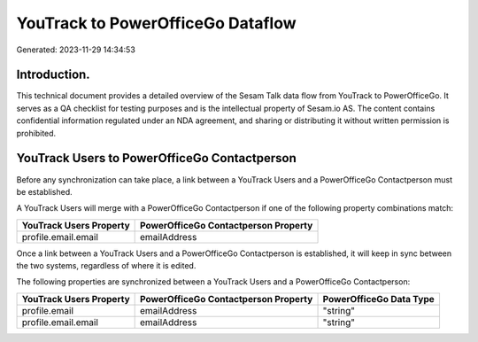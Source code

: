 ==================================
YouTrack to PowerOfficeGo Dataflow
==================================

Generated: 2023-11-29 14:34:53

Introduction.
------------

This technical document provides a detailed overview of the Sesam Talk data flow from YouTrack to PowerOfficeGo. It serves as a QA checklist for testing purposes and is the intellectual property of Sesam.io AS. The content contains confidential information regulated under an NDA agreement, and sharing or distributing it without written permission is prohibited.

YouTrack Users to PowerOfficeGo Contactperson
---------------------------------------------
Before any synchronization can take place, a link between a YouTrack Users and a PowerOfficeGo Contactperson must be established.

A YouTrack Users will merge with a PowerOfficeGo Contactperson if one of the following property combinations match:

.. list-table::
   :header-rows: 1

   * - YouTrack Users Property
     - PowerOfficeGo Contactperson Property
   * - profile.email.email
     - emailAddress

Once a link between a YouTrack Users and a PowerOfficeGo Contactperson is established, it will keep in sync between the two systems, regardless of where it is edited.

The following properties are synchronized between a YouTrack Users and a PowerOfficeGo Contactperson:

.. list-table::
   :header-rows: 1

   * - YouTrack Users Property
     - PowerOfficeGo Contactperson Property
     - PowerOfficeGo Data Type
   * - profile.email
     - emailAddress
     - "string"
   * - profile.email.email
     - emailAddress
     - "string"

